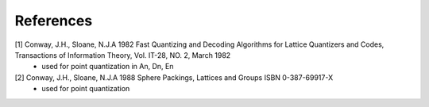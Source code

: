 References
==========

[1] Conway, J.H., Sloane, N.J.A 1982 Fast Quantizing and Decoding Algorithms for Lattice Quantizers and Codes, Transactions of Information Theory, Vol. IT-28, NO. 2, March 1982
    * used for point quantization in An, Dn, En

[2] Conway, J.H., Sloane, N.J.A 1988 Sphere Packings, Lattices and Groups ISBN 0-387-69917-X
    * used for point quantization
    
    
    